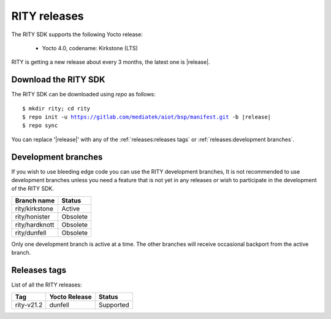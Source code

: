 RITY releases
=============

The RITY SDK supports the following Yocto release:

	* Yocto 4.0, codename: Kirkstone (LTS)

RITY is getting a new release about every 3 months, the latest one is
|release|.

Download the RITY SDK
---------------------

The RITY SDK can be downloaded using `repo` as follows:

.. parsed-literal::

    $ mkdir rity; cd rity
    $ repo init -u https://gitlab.com/mediatek/aiot/bsp/manifest.git -b |release|
    $ repo sync

You can replace '|release|' with any of the :ref:`releases:releases tags`
or :ref:`releases:development branches`.

Development branches
--------------------

If you wish to use bleeding edge code you can use the RITY development branches,
It is not recommended to use development branches unless you need
a feature that is not yet in any releases or wish to participate in the
development of the RITY SDK.

+-----------------+---------------+
| Branch name     | Status        |
+=================+===============+
| rity/kirkstone  | Active        |
+-----------------+---------------+
| rity/honister   | Obsolete      |
+-----------------+---------------+
| rity/hardknott  | Obsolete      |
+-----------------+---------------+
| rity/dunfell    | Obsolete      |
+-----------------+---------------+

Only one development branch is active at a time. The other branches will
receive occasional backport from the active branch.

Releases tags
----------------

List of all the RITY releases:

+------------+---------------+-----------+
| Tag        | Yocto Release | Status    |
+============+===============+===========+
| rity-v21.2 | dunfell       | Supported |
+------------+---------------+-----------+

